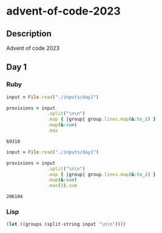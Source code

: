 * advent-of-code-2023
** Description
Advent of code 2023
** Day 1

*** Ruby
#+NAME: solution-ruby-day-1
#+begin_src ruby
input = File.read("./inputs/day1")

provisions = input
               .split("\n\n")
               .map { |group| group.lines.map(&:to_i) }
               .map(&:sum)
               .max
#+end_src

#+RESULTS: solution-ruby-day-1
: 69310

#+NAME: solution-ruby-day-1-pt2
#+begin_src ruby
input = File.read("./inputs/day1")

provisions = input
               .split("\n\n")
               .map { |group| group.lines.map(&:to_i) }
               .map(&:sum)
               .max(3).sum
#+end_src

#+RESULTS: solution-ruby-day-1-pt2
: 206104

*** Lisp
#+NAME: solution-lisp-day-1
#+begin_src emacs-lisp :var input=input-day-1
(let ((groups (split-string input "\n\n"))))
#+end_src

#+RESULTS: solution-lisp-day-1
